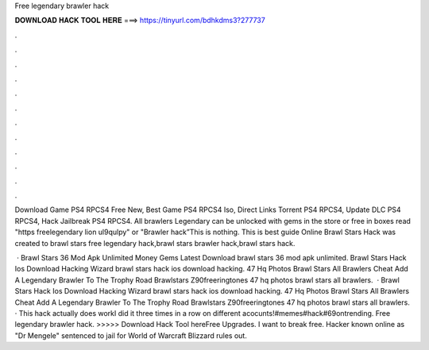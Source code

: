 Free legendary brawler hack



𝐃𝐎𝐖𝐍𝐋𝐎𝐀𝐃 𝐇𝐀𝐂𝐊 𝐓𝐎𝐎𝐋 𝐇𝐄𝐑𝐄 ===> https://tinyurl.com/bdhkdms3?277737



.



.



.



.



.



.



.



.



.



.



.



.

Download Game PS4 RPCS4 Free New, Best Game PS4 RPCS4 Iso, Direct Links Torrent PS4 RPCS4, Update DLC PS4 RPCS4, Hack Jailbreak PS4 RPCS4. All brawlers Legendary can be unlocked with gems in the store or free in boxes read "https freelegendary lion ul9qulpy" or "Brawler hack”This is nothing. This is best guide Online Brawl Stars Hack was created to brawl stars free legendary hack,brawl stars brawler hack,brawl stars hack.

 · Brawl Stars 36 Mod Apk Unlimited Money Gems Latest Download brawl stars 36 mod apk unlimited. Brawl Stars Hack Ios Download Hacking Wizard brawl stars hack ios download hacking. 47 Hq Photos Brawl Stars All Brawlers Cheat Add A Legendary Brawler To The Trophy Road Brawlstars Z90freeringtones 47 hq photos brawl stars all brawlers.  · Brawl Stars Hack Ios Download Hacking Wizard brawl stars hack ios download hacking. 47 Hq Photos Brawl Stars All Brawlers Cheat Add A Legendary Brawler To The Trophy Road Brawlstars Z90freeringtones 47 hq photos brawl stars all brawlers. · This hack actually does workI did it three times in a row on different acocunts!#memes#hack#69ontrending. Free legendary brawler hack. >>>>> Download Hack Tool hereFree Upgrades. I want to break free. Hacker known online as "Dr Mengele" sentenced to jail for World of Warcraft Blizzard rules out.
